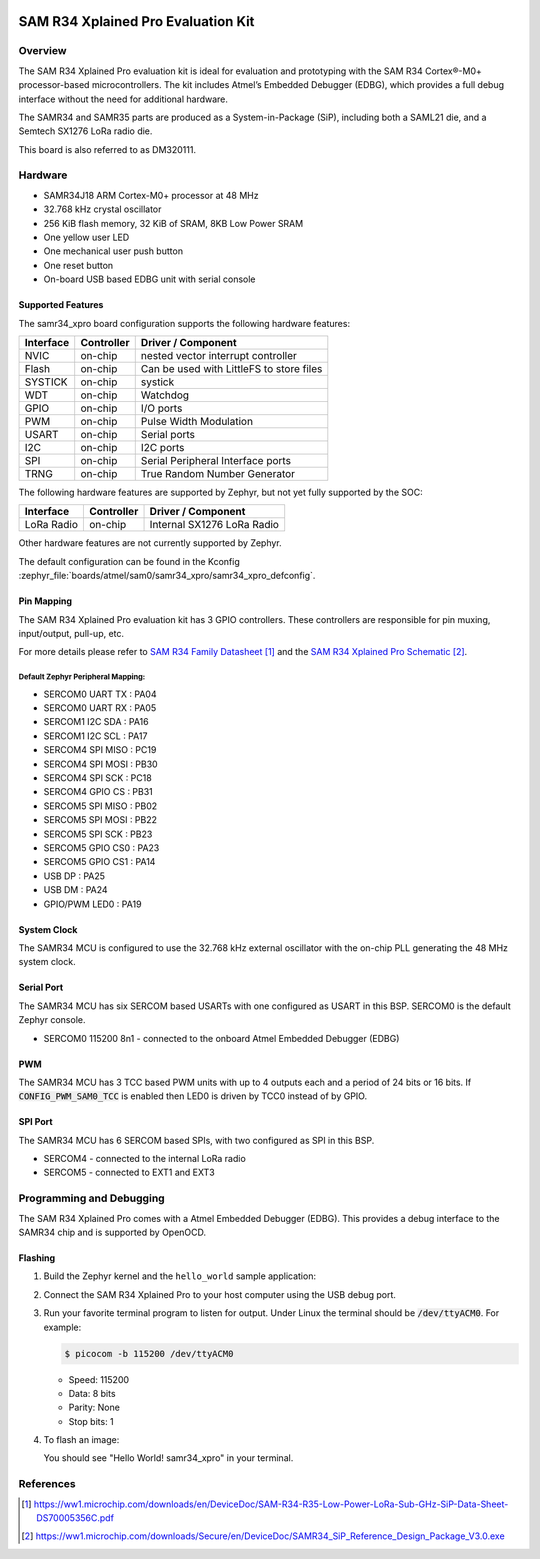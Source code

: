  .. _samr34_xpro:

SAM R34 Xplained Pro Evaluation Kit
###################################

Overview
********

The SAM R34 Xplained Pro evaluation kit is ideal for evaluation and
prototyping with the SAM R34 Cortex®-M0+ processor-based
microcontrollers. The kit includes Atmel’s Embedded Debugger (EDBG),
which provides a full debug interface without the need for additional
hardware.

The SAMR34 and SAMR35 parts are produced as a System-in-Package (SiP),
including both a SAML21 die, and a Semtech SX1276 LoRa radio die.

This board is also referred to as DM320111.

.. image:: img/atsamr34-xpro.jpg
     :align: center
     :alt: SAMR34-XPRO

Hardware
********

- SAMR34J18 ARM Cortex-M0+ processor at 48 MHz
- 32.768 kHz crystal oscillator
- 256 KiB flash memory, 32 KiB of SRAM, 8KB Low Power SRAM
- One yellow user LED
- One mechanical user push button
- One reset button
- On-board USB based EDBG unit with serial console

Supported Features
==================

The samr34_xpro board configuration supports the following hardware
features:

.. list-table::
    :header-rows: 1

    * - Interface
      - Controller
      - Driver / Component
    * - NVIC
      - on-chip
      - nested vector interrupt controller
    * - Flash
      - on-chip
      - Can be used with LittleFS to store files
    * - SYSTICK
      - on-chip
      - systick
    * - WDT
      - on-chip
      - Watchdog
    * - GPIO
      - on-chip
      - I/O ports
    * - PWM
      - on-chip
      - Pulse Width Modulation
    * - USART
      - on-chip
      - Serial ports
    * - I2C
      - on-chip
      - I2C ports
    * - SPI
      - on-chip
      - Serial Peripheral Interface ports
    * - TRNG
      - on-chip
      - True Random Number Generator

The following hardware features are supported by Zephyr, but not yet fully
supported by the SOC:

.. list-table::
    :header-rows: 1

    * - Interface
      - Controller
      - Driver / Component
    * - LoRa Radio
      - on-chip
      - Internal SX1276 LoRa Radio

Other hardware features are not currently supported by Zephyr.

The default configuration can be found in the Kconfig
:zephyr_file:`boards/atmel/sam0/samr34_xpro/samr34_xpro_defconfig`.

Pin Mapping
===========

The SAM R34 Xplained Pro evaluation kit has 3 GPIO controllers. These
controllers are responsible for pin muxing, input/output, pull-up, etc.

For more details please refer to `SAM R34 Family Datasheet`_ and the `SAM R34
Xplained Pro Schematic`_.

.. image:: img/atsamr34-xpro-pinout.jpg
     :align: center
     :alt: SAMR34-XPRO-pinout

Default Zephyr Peripheral Mapping:
----------------------------------
- SERCOM0 UART TX  : PA04
- SERCOM0 UART RX  : PA05
- SERCOM1 I2C SDA  : PA16
- SERCOM1 I2C SCL  : PA17
- SERCOM4 SPI MISO : PC19
- SERCOM4 SPI MOSI : PB30
- SERCOM4 SPI SCK  : PC18
- SERCOM4 GPIO CS  : PB31
- SERCOM5 SPI MISO : PB02
- SERCOM5 SPI MOSI : PB22
- SERCOM5 SPI SCK  : PB23
- SERCOM5 GPIO CS0 : PA23
- SERCOM5 GPIO CS1 : PA14
- USB DP           : PA25
- USB DM           : PA24
- GPIO/PWM LED0    : PA19

System Clock
============

The SAMR34 MCU is configured to use the 32.768 kHz external oscillator
with the on-chip PLL generating the 48 MHz system clock.

Serial Port
===========

The SAMR34 MCU has six SERCOM based USARTs with one configured as USART in
this BSP. SERCOM0 is the default Zephyr console.

- SERCOM0 115200 8n1 - connected to the onboard Atmel Embedded Debugger (EDBG)

PWM
===

The SAMR34 MCU has 3 TCC based PWM units with up to 4 outputs each and a period
of 24 bits or 16 bits.  If :code:`CONFIG_PWM_SAM0_TCC` is enabled then LED0 is
driven by TCC0 instead of by GPIO.

SPI Port
========

The SAMR34 MCU has 6 SERCOM based SPIs, with two configured as SPI in this BSP.

- SERCOM4 - connected to the internal LoRa radio
- SERCOM5 - connected to EXT1 and EXT3

Programming and Debugging
*************************

The SAM R34 Xplained Pro comes with a Atmel Embedded Debugger (EDBG).  This
provides a debug interface to the SAMR34 chip and is supported by
OpenOCD.

Flashing
========

#. Build the Zephyr kernel and the ``hello_world`` sample application:

   .. zephyr-app-commands::
      :zephyr-app: samples/hello_world
      :board: samr34_xpro
      :goals: build
      :compact:

#. Connect the SAM R34 Xplained Pro to your host computer using the USB debug
   port.

#. Run your favorite terminal program to listen for output. Under Linux the
   terminal should be :code:`/dev/ttyACM0`. For example:

   .. code-block:: console

      $ picocom -b 115200 /dev/ttyACM0

   - Speed: 115200
   - Data: 8 bits
   - Parity: None
   - Stop bits: 1

#. To flash an image:

   .. zephyr-app-commands::
      :zephyr-app: samples/hello_world
      :board: samr34_xpro
      :goals: flash
      :compact:

   You should see "Hello World! samr34_xpro" in your terminal.

References
**********

.. target-notes::

.. _Microchip website:
    https://www.microchip.com/en-us/development-tool/dm320111

.. _SAM L21 Family Datasheet:
    https://ww1.microchip.com/downloads/en/DeviceDoc/SAM_L21_Family_DataSheet_DS60001477C.pdf

.. _SAM R34 Family Datasheet:
    https://ww1.microchip.com/downloads/en/DeviceDoc/SAM-R34-R35-Low-Power-LoRa-Sub-GHz-SiP-Data-Sheet-DS70005356C.pdf

.. _SAM R34 Xplained Pro Schematic:
    https://ww1.microchip.com/downloads/Secure/en/DeviceDoc/SAMR34_SiP_Reference_Design_Package_V3.0.exe

.. _Semtech SX1276:
    https://www.semtech.com/products/wireless-rf/lora-transceivers/sx1276
